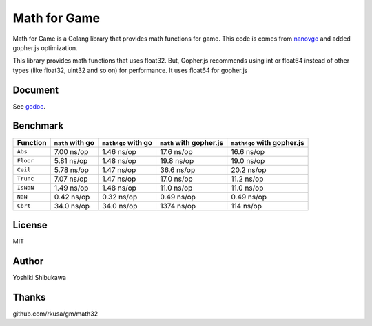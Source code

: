 Math for Game
=================

Math for Game is a Golang library that provides math functions for game.
This code is comes from `nanovgo <https://github.com/shibukawa/nanovgo>`_ and added gopher.js optimization.

This library provides math functions that uses float32.
But, Gopher.js recommends using int or float64 instead of other types
(like float32, uint32 and so on) for performance.
It uses float64 for gopher.js

Document
---------

See `godoc <https://godoc.org/github.com/shibukawa/math4g>`_.

Benchmark
----------

.. list-table::
   :header-rows: 1

   - * Function
     * ``math`` with go
     * ``math4go`` with go
     * ``math`` with gopher.js
     * ``math4go`` with gopher.js
   - * ``Abs``
     * 7.00 ns/op
     * 1.46 ns/op
     * 17.6 ns/op
     * 16.6 ns/op
   - * ``Floor``
     * 5.81 ns/op
     * 1.48 ns/op
     * 19.8 ns/op
     * 19.0 ns/op
   - * ``Ceil``
     * 5.78 ns/op
     * 1.47 ns/op
     * 36.6 ns/op
     * 20.2 ns/op
   - * ``Trunc``
     * 7.07 ns/op
     * 1.47 ns/op
     * 17.0 ns/op
     * 11.2 ns/op
   - * ``IsNaN``
     * 1.49 ns/op
     * 1.48 ns/op
     * 11.0 ns/op
     * 11.0 ns/op
   - * ``NaN``
     * 0.42 ns/op
     * 0.32 ns/op
     * 0.49 ns/op
     * 0.49 ns/op
   - * ``Cbrt``
     * 34.0 ns/op
     * 34.0 ns/op
     * 1374 ns/op
     * 114 ns/op


License
--------

MIT

Author
--------

Yoshiki Shibukawa

Thanks
----------

github.com/rkusa/gm/math32